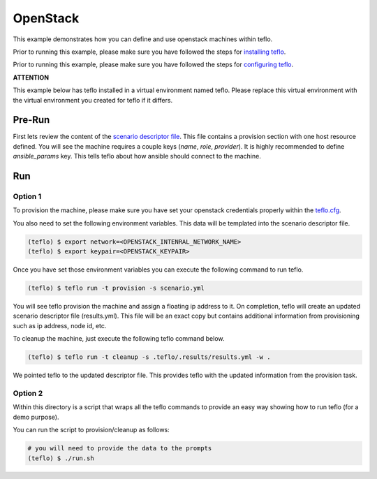 OpenStack
=========

This example demonstrates how you can define and use openstack machines within
teflo.

Prior to running this example, please make sure you have followed the steps
for `installing teflo <http://teflo-dev-01.usersys.redhat.com/cbn/
users/install.html>`_.

Prior to running this example, please make sure you have followed the steps
for `configuring teflo <http://teflo-dev-01.usersys.redhat.com/cbn/
users/configuration.html>`_.

**ATTENTION**

This example below has teflo installed in a virtual environment named teflo.
Please replace this virtual environment with the virtual environment you
created for teflo if it differs.

Pre-Run
-------

First lets review the content of the `scenario descriptor file <scenario.yml>`_.
This file contains a provision section with one host resource defined. You will
see the machine requires a couple keys (*name*, *role*, *provider*). It is
highly recommended to define *ansible_params* key. This tells teflo about how
ansible should connect to the machine.



Run
---

Option 1
++++++++

To provision the machine, please make sure you have set your openstack
credentials properly within the `teflo.cfg <teflo.cfg>`_.

You also need to set the following environment variables. This data will be
templated into the scenario descriptor file.

.. code-block:: bash

    (teflo) $ export network=<OPENSTACK_INTENRAL_NETWORK_NAME>
    (teflo) $ export keypair=<OPENSTACK_KEYPAIR>

Once you have set those environment variables you can execute the following
command to run teflo.

.. code-block:: none

    (teflo) $ teflo run -t provision -s scenario.yml

You will see teflo provision the machine and assign a floating ip address to
it. On completion, teflo will create an updated scenario descriptor file
(results.yml). This file will be an exact copy but contains additional
information from provisioning such as ip address, node id, etc.

To cleanup the machine, just execute the following teflo command below.

.. code-block:: none

    (teflo) $ teflo run -t cleanup -s .teflo/.results/results.yml -w .

We pointed teflo to the updated descriptor file. This provides teflo with
the updated information from the provision task.

Option 2
++++++++

Within this directory is a script that wraps all the teflo commands to provide
an easy way showing how to run teflo (for a demo purpose).

You can run the script to provision/cleanup as follows:

.. code-block:: none

    # you will need to provide the data to the prompts
    (teflo) $ ./run.sh

